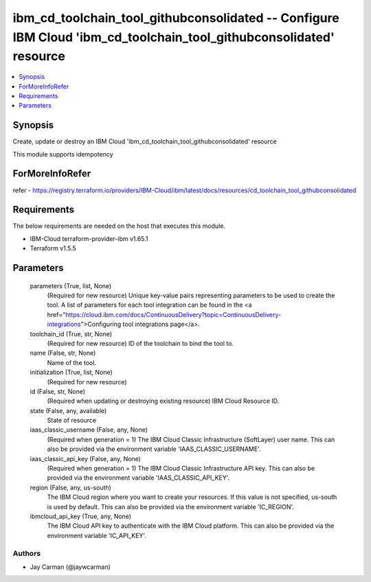 
ibm_cd_toolchain_tool_githubconsolidated -- Configure IBM Cloud 'ibm_cd_toolchain_tool_githubconsolidated' resource
===================================================================================================================

.. contents::
   :local:
   :depth: 1


Synopsis
--------

Create, update or destroy an IBM Cloud 'ibm_cd_toolchain_tool_githubconsolidated' resource

This module supports idempotency


ForMoreInfoRefer
----------------
refer - https://registry.terraform.io/providers/IBM-Cloud/ibm/latest/docs/resources/cd_toolchain_tool_githubconsolidated

Requirements
------------
The below requirements are needed on the host that executes this module.

- IBM-Cloud terraform-provider-ibm v1.65.1
- Terraform v1.5.5



Parameters
----------

  parameters (True, list, None)
    (Required for new resource) Unique key-value pairs representing parameters to be used to create the tool. A list of parameters for each tool integration can be found in the <a href="https://cloud.ibm.com/docs/ContinuousDelivery?topic=ContinuousDelivery-integrations">Configuring tool integrations page</a>.


  toolchain_id (True, str, None)
    (Required for new resource) ID of the toolchain to bind the tool to.


  name (False, str, None)
    Name of the tool.


  initialization (True, list, None)
    (Required for new resource)


  id (False, str, None)
    (Required when updating or destroying existing resource) IBM Cloud Resource ID.


  state (False, any, available)
    State of resource


  iaas_classic_username (False, any, None)
    (Required when generation = 1) The IBM Cloud Classic Infrastructure (SoftLayer) user name. This can also be provided via the environment variable 'IAAS_CLASSIC_USERNAME'.


  iaas_classic_api_key (False, any, None)
    (Required when generation = 1) The IBM Cloud Classic Infrastructure API key. This can also be provided via the environment variable 'IAAS_CLASSIC_API_KEY'.


  region (False, any, us-south)
    The IBM Cloud region where you want to create your resources. If this value is not specified, us-south is used by default. This can also be provided via the environment variable 'IC_REGION'.


  ibmcloud_api_key (True, any, None)
    The IBM Cloud API key to authenticate with the IBM Cloud platform. This can also be provided via the environment variable 'IC_API_KEY'.













Authors
~~~~~~~

- Jay Carman (@jaywcarman)

